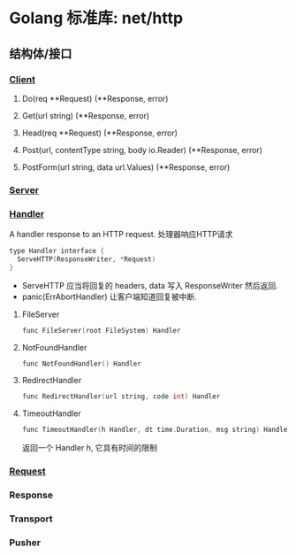 * Golang 标准库: net/http
** 结构体/接口
*** [[https://golang.org/pkg/net/http/#Client][Client]]
**** Do(req **Request) (**Response, error)

**** Get(url string) (**Response, error)

**** Head(req **Request) (**Response, error)

**** Post(url, contentType string, body io.Reader) (**Response, error)

**** PostForm(url string, data url.Values) (**Response, error)

*** [[https://golang.org/pkg/net/http/#Server][Server]]

*** [[https://golang.org/pkg/net/http/#Handler][Handler]]
    A handler response to an HTTP request. 处理器响应HTTP请求

#+BEGIN_SRC C
type Handler interface {
  ServeHTTP(ResponseWriter, *Request)
}
#+end_src

- ServeHTTP 应当将回复的 headers, data 写入 ResponseWriter 然后返回.
- panic(ErrAbortHandler) 让客户端知道回复被中断.

**** FileServer
#+BEGIN_SRC C
func FileServer(root FileSystem) Handler
#+end_src

**** NotFoundHandler
#+BEGIN_SRC C
func NotFoundHandler() Handler
#+end_src

**** RedirectHandler
#+BEGIN_SRC C
func RedirectHandler(url string, code int) Handler
#+end_src

**** TimeoutHandler
#+BEGIN_SRC C
func TimeoutHandler(h Handler, dt time.Duration, msg string) Handler
#+end_src

返回一个 Handler h, 它具有时间的限制


*** [[https://golang.org/pkg/net/http/#Request][Request]]

*** Response

*** Transport

*** Pusher
